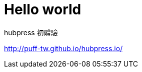 = Hello world
:hp-tags: HubPress, Blog, Open Source,

hubpress 初體驗

http://puff-tw.github.io/hubpress.io/

